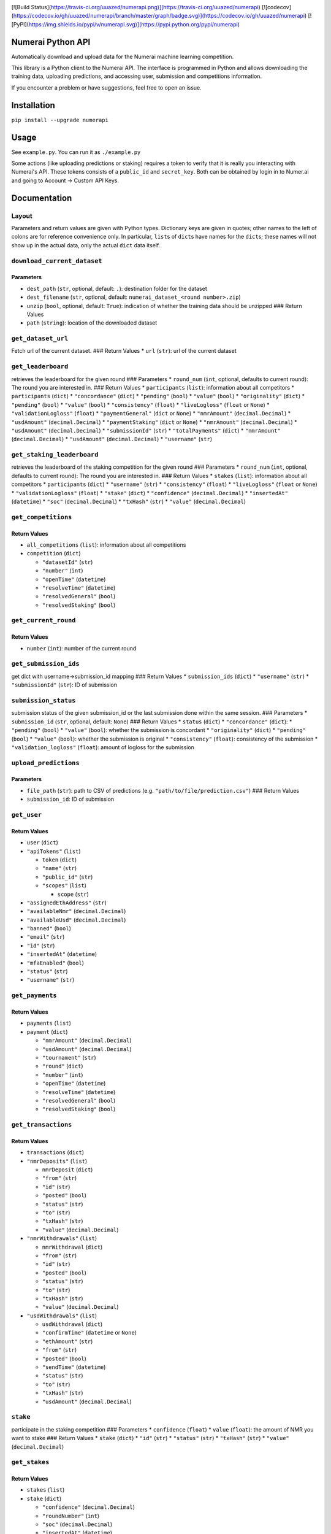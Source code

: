 |Build Status| |codecov| |PyPI|

[![Build Status](https://travis-ci.org/uuazed/numerapi.png)](https://travis-ci.org/uuazed/numerapi)
[![codecov](https://codecov.io/gh/uuazed/numerapi/branch/master/graph/badge.svg)](https://codecov.io/gh/uuazed/numerapi)
[![PyPI](https://img.shields.io/pypi/v/numerapi.svg)](https://pypi.python.org/pypi/numerapi)

Numerai Python API
==================

Automatically download and upload data for the Numerai machine learning
competition.

This library is a Python client to the Numerai API. The interface is
programmed in Python and allows downloading the training data, uploading
predictions, and accessing user, submission and competitions
information.

If you encounter a problem or have suggestions, feel free to open an
issue.

Installation
============

``pip install --upgrade numerapi``

Usage
=====

See ``example.py``. You can run it as ``./example.py``

Some actions (like uploading predictions or staking) requires a token to
verify that it is really you interacting with Numerai's API. These
tokens consists of a ``public_id`` and ``secret_key``. Both can be
obtained by login in to Numer.ai and going to Account -> Custom API
Keys.

Documentation
=============

Layout
------

Parameters and return values are given with Python types. Dictionary
keys are given in quotes; other names to the left of colons are for
reference convenience only. In particular, ``list``\ s of ``dict``\ s
have names for the ``dict``\ s; these names will not show up in the
actual data, only the actual ``dict`` data itself.

``download_current_dataset``
----------------------------

Parameters
~~~~~~~~~~

-  ``dest_path`` (``str``, optional, default: ``.``): destination folder
   for the dataset
-  ``dest_filename`` (``str``, optional, default:
   ``numerai_dataset_<round number>.zip``)
-  ``unzip`` (``bool``, optional, default: ``True``): indication of
   whether the training data should be unzipped ### Return Values
-  ``path`` (``string``): location of the downloaded dataset

``get_dataset_url``
-------------------

Fetch url of the current dataset. ### Return Values \* ``url``
(``str``): url of the current dataset

``get_leaderboard``
-------------------

retrieves the leaderboard for the given round ### Parameters \*
``round_num`` (``int``, optional, defaults to current round): The round
you are interested in. ### Return Values \* ``participants`` (``list``):
information about all competitors \* ``participants`` (``dict``) \*
``"concordance"`` (``dict``) \* ``"pending"`` (``bool``) \* ``"value"``
(``bool``) \* ``"originality"`` (``dict``) \* ``"pending"`` (``bool``)
\* ``"value"`` (``bool``) \* ``"consistency"`` (``float``) \*
``"liveLogloss"`` (``float`` or ``None``) \* ``"validationLogloss"``
(``float``) \* ``"paymentGeneral"`` (``dict`` or ``None``) \*
``"nmrAmount"`` (``decimal.Decimal``) \* ``"usdAmount"``
(``decimal.Decimal``) \* ``"paymentStaking"`` (``dict`` or ``None``) \*
``"nmrAmount"`` (``decimal.Decimal``) \* ``"usdAmount"``
(``decimal.Decimal``) \* ``"submissionId"`` (``str``) \*
``"totalPayments"`` (``dict``) \* ``"nmrAmount"`` (``decimal.Decimal``)
\* ``"usdAmount"`` (``decimal.Decimal``) \* ``"username"`` (``str``)

``get_staking_leaderboard``
---------------------------

retrieves the leaderboard of the staking competition for the given round
### Parameters \* ``round_num`` (``int``, optional, defaults to current
round): The round you are interested in. ### Return Values \* ``stakes``
(``list``): information about all competitors \* ``participants``
(``dict``) \* ``"username"`` (``str``) \* ``"consistency"`` (``float``)
\* ``"liveLogloss"`` (``float`` or ``None``) \* ``"validationLogloss"``
(``float``) \* ``"stake"`` (``dict``) \* ``"confidence"``
(``decimal.Decimal``) \* ``"insertedAt"`` (``datetime``) \* ``"soc"``
(``decimal.Decimal``) \* ``"txHash"`` (``str``) \* ``"value"``
(``decimal.Decimal``)

``get_competitions``
--------------------

Return Values
~~~~~~~~~~~~~

-  ``all_competitions`` (``list``): information about all competitions
-  ``competition`` (``dict``)

   -  ``"datasetId"`` (``str``)
   -  ``"number"`` (``int``)
   -  ``"openTime"`` (``datetime``)
   -  ``"resolveTime"`` (``datetime``)
   -  ``"resolvedGeneral"`` (``bool``)
   -  ``"resolvedStaking"`` (``bool``)

``get_current_round``
---------------------

Return Values
~~~~~~~~~~~~~

-  ``number`` (``int``): number of the current round

``get_submission_ids``
----------------------

get dict with username->submission\_id mapping ### Return Values \*
``submission_ids`` (``dict``) \* ``"username"`` (``str``) \*
``"submissionId"`` (``str``): ID of submission

``submission_status``
---------------------

submission status of the given submission\_id or the last submission
done within the same session. ### Parameters \* ``submission_id``
(``str``, optional, default: ``None``) ### Return Values \* ``status``
(``dict``) \* ``"concordance"`` (``dict``): \* ``"pending"`` (``bool``)
\* ``"value"`` (``bool``): whether the submission is concordant \*
``"originality"`` (``dict``) \* ``"pending"`` (``bool``) \* ``"value"``
(``bool``): whether the submission is original \* ``"consistency"``
(``float``): consistency of the submission \* ``"validation_logloss"``
(``float``): amount of logloss for the submission

``upload_predictions``
----------------------

Parameters
~~~~~~~~~~

-  ``file_path`` (``str``): path to CSV of predictions (e.g.
   ``"path/to/file/prediction.csv"``) ### Return Values
-  ``submission_id``: ID of submission

``get_user``
------------

Return Values
~~~~~~~~~~~~~

-  ``user`` (``dict``)
-  ``"apiTokens"`` (``list``)

   -  ``token`` (``dict``)
   -  ``"name"`` (``str``)
   -  ``"public_id"`` (``str``)
   -  ``"scopes"`` (``list``)

      -  ``scope`` (``str``)

-  ``"assignedEthAddress"`` (``str``)
-  ``"availableNmr"`` (``decimal.Decimal``)
-  ``"availableUsd"`` (``decimal.Decimal``)
-  ``"banned"`` (``bool``)
-  ``"email"`` (``str``)
-  ``"id"`` (``str``)
-  ``"insertedAt"`` (``datetime``)
-  ``"mfaEnabled"`` (``bool``)
-  ``"status"`` (``str``)
-  ``"username"`` (``str``)

``get_payments``
----------------

Return Values
~~~~~~~~~~~~~

-  ``payments`` (``list``)
-  ``payment`` (``dict``)

   -  ``"nmrAmount"`` (``decimal.Decimal``)
   -  ``"usdAmount"`` (``decimal.Decimal``)
   -  ``"tournament"`` (``str``)
   -  ``"round"`` (``dict``)
   -  ``"number"`` (``int``)
   -  ``"openTime"`` (``datetime``)
   -  ``"resolveTime"`` (``datetime``)
   -  ``"resolvedGeneral"`` (``bool``)
   -  ``"resolvedStaking"`` (``bool``)

``get_transactions``
--------------------

Return Values
~~~~~~~~~~~~~

-  ``transactions`` (``dict``)
-  ``"nmrDeposits"`` (``list``)

   -  ``nmrDeposit`` (``dict``)
   -  ``"from"`` (``str``)
   -  ``"id"`` (``str``)
   -  ``"posted"`` (``bool``)
   -  ``"status"`` (``str``)
   -  ``"to"`` (``str``)
   -  ``"txHash"`` (``str``)
   -  ``"value"`` (``decimal.Decimal``)

-  ``"nmrWithdrawals"`` (``list``)

   -  ``nmrWithdrawal`` (``dict``)
   -  ``"from"`` (``str``)
   -  ``"id"`` (``str``)
   -  ``"posted"`` (``bool``)
   -  ``"status"`` (``str``)
   -  ``"to"`` (``str``)
   -  ``"txHash"`` (``str``)
   -  ``"value"`` (``decimal.Decimal``)

-  ``"usdWithdrawals"`` (``list``)

   -  ``usdWithdrawal`` (``dict``)
   -  ``"confirmTime"`` (``datetime`` or ``None``)
   -  ``"ethAmount"`` (``str``)
   -  ``"from"`` (``str``)
   -  ``"posted"`` (``bool``)
   -  ``"sendTime"`` (``datetime``)
   -  ``"status"`` (``str``)
   -  ``"to"`` (``str``)
   -  ``"txHash"`` (``str``)
   -  ``"usdAmount"`` (``decimal.Decimal``)

``stake``
---------

participate in the staking competition ### Parameters \* ``confidence``
(``float``) \* ``value`` (``float``): the amount of NMR you want to
stake ### Return Values \* ``stake`` (``dict``) \* ``"id"`` (``str``) \*
``"status"`` (``str``) \* ``"txHash"`` (``str``) \* ``"value"``
(``decimal.Decimal``)

``get_stakes``
--------------

Return Values
~~~~~~~~~~~~~

-  ``stakes`` (``list``)
-  ``stake`` (``dict``)

   -  ``"confidence"`` (``decimal.Decimal``)
   -  ``"roundNumber"`` (``int``)
   -  ``"soc"`` (``decimal.Decimal``)
   -  ``"insertedAt"`` (``datetime``)
   -  ``"staker"`` (``str``): NMR adress used for staking
   -  ``"status"`` (``str``)
   -  ``"txHash"`` (``str``)
   -  ``"value"`` (``decimal.Decimal``)

``raw_query``
-------------

This function allows to build your own queries and fetch results from
Numerai's GraphQL API. Checkout
https://medium.com/numerai/getting-started-with-numerais-new-tournament-api-77396e895e72
for an introduction. ### Parameters \* ``query`` (``str``) \*
``variables`` (``dict``, optional) \* ``authorization`` (``bool``,
optional, default: ``False``): indicates if a token is required ###
Return Values \* ``data`` (``dict``)

``check_new_round``
-------------------

Checks if a new round has started recently. ### Parameters \* ``hour``
(``int``, optional): timeframe to consider ### Return Value \*
``is_new_round`` (``bool``)

``check_submission_successful``
-------------------------------

Check if the last submission passes concordance and consistency tests
### Parameters \* ``submission_id`` (``str``, optional, default:
``None``) ### Return Value \* ``success`` (``bool``)

.. |Build Status| image:: https://travis-ci.org/uuazed/numerapi.png
   :target: https://travis-ci.org/uuazed/numerapi
.. |codecov| image:: https://codecov.io/gh/uuazed/numerapi/branch/master/graph/badge.svg
   :target: https://codecov.io/gh/uuazed/numerapi
.. |PyPI| image:: https://img.shields.io/pypi/v/numerapi.svg
   :target: https://pypi.python.org/pypi/numerapi
